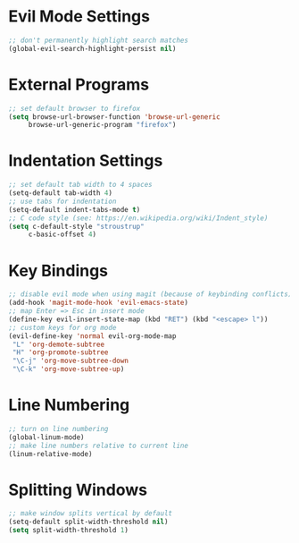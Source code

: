 * Evil Mode Settings
#+BEGIN_SRC emacs-lisp
;; don't permanently highlight search matches
(global-evil-search-highlight-persist nil)
#+END_SRC
* External Programs
#+BEGIN_SRC emacs-lisp
;; set default browser to firefox
(setq browse-url-browser-function 'browse-url-generic
     browse-url-generic-program "firefox")
#+END_SRC
* Indentation Settings
#+BEGIN_SRC emacs-lisp
;; set default tab width to 4 spaces
(setq-default tab-width 4)
;; use tabs for indentation
(setq-default indent-tabs-mode t)
;; C code style (see: https://en.wikipedia.org/wiki/Indent_style)
(setq c-default-style "stroustrup"
     c-basic-offset 4)
#+END_SRC
* Key Bindings
#+BEGIN_SRC emacs-lisp
;; disable evil mode when using magit (because of keybinding conflicts)
(add-hook 'magit-mode-hook 'evil-emacs-state)
;; map Enter => Esc in insert mode
(define-key evil-insert-state-map (kbd "RET") (kbd "<escape> l"))
;; custom keys for org mode
(evil-define-key 'normal evil-org-mode-map
 "L" 'org-demote-subtree
 "H" 'org-promote-subtree
 "\C-j" 'org-move-subtree-down
 "\C-k" 'org-move-subtree-up)
#+END_SRC
* Line Numbering
#+BEGIN_SRC emacs-lisp
;; turn on line numbering
(global-linum-mode)
;; make line numbers relative to current line
(linum-relative-mode)
#+END_SRC
* Splitting Windows
#+BEGIN_SRC emacs-lisp
;; make window splits vertical by default
(setq-default split-width-threshold nil)
(setq split-width-threshold 1)
#+END_SRC
